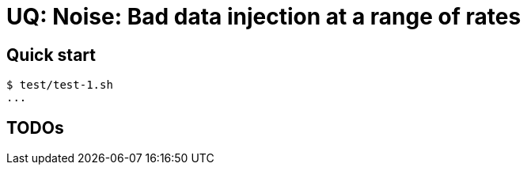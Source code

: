 
= UQ: Noise: Bad data injection at a range of rates

== Quick start

----
$ test/test-1.sh
...
----

== TODOs
